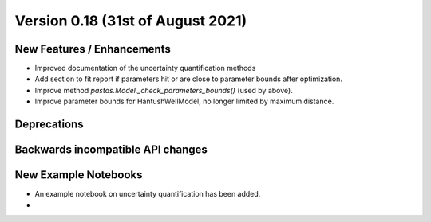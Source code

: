 Version 0.18 (31st of August 2021)
--------------------------------


New Features / Enhancements
***************************

- Improved documentation of the uncertainty quantification methods
- Add section to fit report if parameters hit or are close to parameter bounds after optimization.
- Improve method `pastas.Model._check_parameters_bounds()` (used by above).
- Improve parameter bounds for HantushWellModel, no longer limited by maximum distance.


Deprecations
************


Backwards incompatible API changes
**********************************


New Example Notebooks
*********************

- An example notebook on uncertainty quantification has been added.
-
